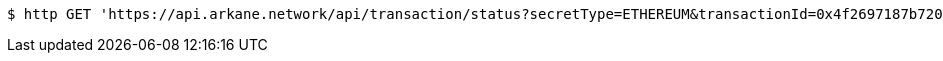 [source,bash]
----
$ http GET 'https://api.arkane.network/api/transaction/status?secretType=ETHEREUM&transactionId=0x4f2697187b720004d273e8ae67be50377a869622267595b1655d3c17af9452dc'
----